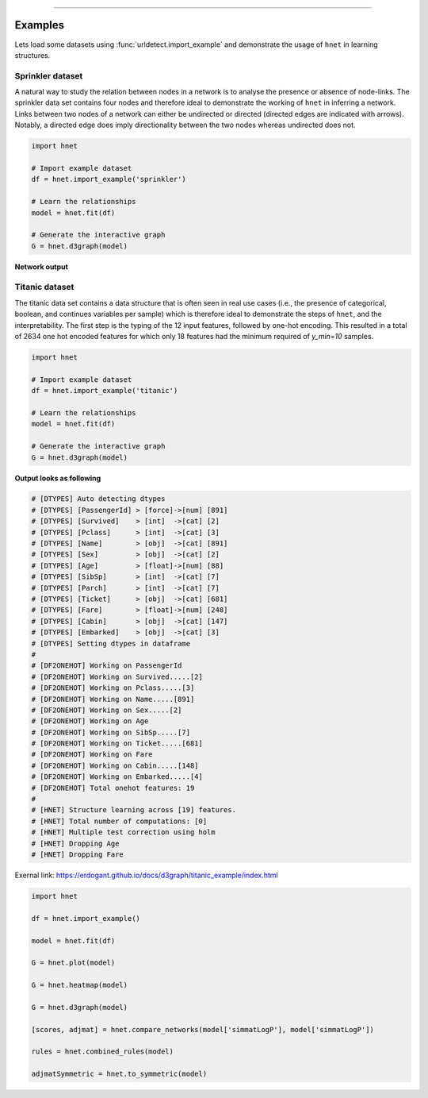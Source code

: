.. _code_directive:

-------------------------------------

Examples
''''''''

Lets load some datasets using :func:`urldetect.import_example` and demonstrate the usage of ``hnet`` in learning structures.


Sprinkler dataset
-----------------

A natural way to study the relation between nodes in a network is to analyse the presence or absence of node-links. The sprinkler data set contains four nodes and therefore ideal to demonstrate the working of ``hnet`` in inferring a network. Links between two nodes of a network can either be undirected or directed (directed edges are indicated with arrows). Notably, a directed edge does imply directionality between the two nodes whereas undirected does not.

.. code-block:: python
	
	import hnet

	# Import example dataset
	df = hnet.import_example('sprinkler')

	# Learn the relationships
	model = hnet.fit(df)

	# Generate the interactive graph
	G = hnet.d3graph(model)


**Network output**

.. raw:: html

   <iframe src="https://erdogant.github.io/docs/d3graph/sprinkler_example/index.html" height="500px" width="1000px", frameBorder="0"></iframe>


Titanic dataset
---------------

The titanic data set contains a data structure that is often seen in real use cases (i.e., the presence of categorical, boolean, and continues variables per sample) which is therefore ideal to demonstrate the steps of ``hnet``, and the interpretability. The first step is the typing of the 12 input features, followed by one-hot encoding. This resulted in a total of 2634 one hot encoded features for which only 18 features had the minimum required of `y_min=10` samples.

.. code-block:: python
	
	import hnet

	# Import example dataset
	df = hnet.import_example('titanic')

	# Learn the relationships
	model = hnet.fit(df)

	# Generate the interactive graph
	G = hnet.d3graph(model)


**Output looks as following**

.. code-block:: python

	# [DTYPES] Auto detecting dtypes
	# [DTYPES] [PassengerId] > [force]->[num] [891]
	# [DTYPES] [Survived]    > [int]  ->[cat] [2]
	# [DTYPES] [Pclass]      > [int]  ->[cat] [3]
	# [DTYPES] [Name]        > [obj]  ->[cat] [891]
	# [DTYPES] [Sex]         > [obj]  ->[cat] [2]
	# [DTYPES] [Age]         > [float]->[num] [88]
	# [DTYPES] [SibSp]       > [int]  ->[cat] [7]
	# [DTYPES] [Parch]       > [int]  ->[cat] [7]
	# [DTYPES] [Ticket]      > [obj]  ->[cat] [681]
	# [DTYPES] [Fare]        > [float]->[num] [248]
	# [DTYPES] [Cabin]       > [obj]  ->[cat] [147]
	# [DTYPES] [Embarked]    > [obj]  ->[cat] [3]
	# [DTYPES] Setting dtypes in dataframe
	#
	# [DF2ONEHOT] Working on PassengerId
	# [DF2ONEHOT] Working on Survived.....[2]
	# [DF2ONEHOT] Working on Pclass.....[3]
	# [DF2ONEHOT] Working on Name.....[891]
	# [DF2ONEHOT] Working on Sex.....[2]
	# [DF2ONEHOT] Working on Age
	# [DF2ONEHOT] Working on SibSp.....[7]
	# [DF2ONEHOT] Working on Ticket.....[681]
	# [DF2ONEHOT] Working on Fare
	# [DF2ONEHOT] Working on Cabin.....[148]
	# [DF2ONEHOT] Working on Embarked.....[4]
	# [DF2ONEHOT] Total onehot features: 19
	#
	# [HNET] Structure learning across [19] features.
	# [HNET] Total number of computations: [0]
	# [HNET] Multiple test correction using holm
	# [HNET] Dropping Age
	# [HNET] Dropping Fare


Exernal link: https://erdogant.github.io/docs/d3graph/titanic_example/index.html

.. raw:: html

   <iframe src="https://erdogant.github.io/docs/d3graph/titanic_example/index.html" height="1000px" width="100%", frameBorder="0"></iframe>





.. code-block:: python

	import hnet

	df = hnet.import_example()

	model = hnet.fit(df)

	G = hnet.plot(model)

	G = hnet.heatmap(model)

	G = hnet.d3graph(model)

	[scores, adjmat] = hnet.compare_networks(model['simmatLogP'], model['simmatLogP'])

	rules = hnet.combined_rules(model)

	adjmatSymmetric = hnet.to_symmetric(model)
